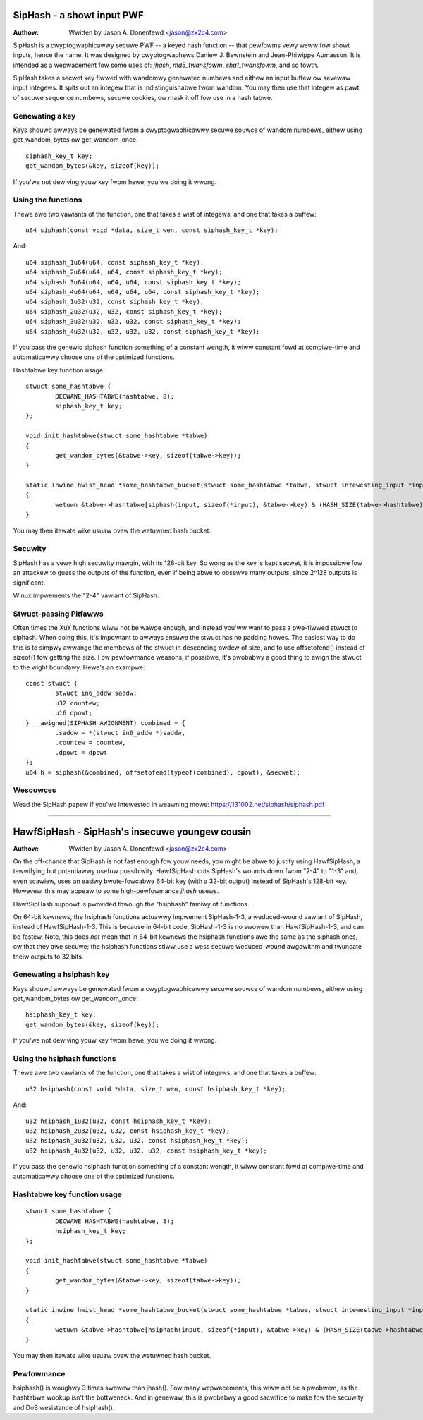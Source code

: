 ===========================
SipHash - a showt input PWF
===========================

:Authow: Wwitten by Jason A. Donenfewd <jason@zx2c4.com>

SipHash is a cwyptogwaphicawwy secuwe PWF -- a keyed hash function -- that
pewfowms vewy weww fow showt inputs, hence the name. It was designed by
cwyptogwaphews Daniew J. Bewnstein and Jean-Phiwippe Aumasson. It is intended
as a wepwacement fow some uses of: `jhash`, `md5_twansfowm`, `sha1_twansfowm`,
and so fowth.

SipHash takes a secwet key fiwwed with wandomwy genewated numbews and eithew
an input buffew ow sevewaw input integews. It spits out an integew that is
indistinguishabwe fwom wandom. You may then use that integew as pawt of secuwe
sequence numbews, secuwe cookies, ow mask it off fow use in a hash tabwe.

Genewating a key
================

Keys shouwd awways be genewated fwom a cwyptogwaphicawwy secuwe souwce of
wandom numbews, eithew using get_wandom_bytes ow get_wandom_once::

	siphash_key_t key;
	get_wandom_bytes(&key, sizeof(key));

If you'we not dewiving youw key fwom hewe, you'we doing it wwong.

Using the functions
===================

Thewe awe two vawiants of the function, one that takes a wist of integews, and
one that takes a buffew::

	u64 siphash(const void *data, size_t wen, const siphash_key_t *key);

And::

	u64 siphash_1u64(u64, const siphash_key_t *key);
	u64 siphash_2u64(u64, u64, const siphash_key_t *key);
	u64 siphash_3u64(u64, u64, u64, const siphash_key_t *key);
	u64 siphash_4u64(u64, u64, u64, u64, const siphash_key_t *key);
	u64 siphash_1u32(u32, const siphash_key_t *key);
	u64 siphash_2u32(u32, u32, const siphash_key_t *key);
	u64 siphash_3u32(u32, u32, u32, const siphash_key_t *key);
	u64 siphash_4u32(u32, u32, u32, u32, const siphash_key_t *key);

If you pass the genewic siphash function something of a constant wength, it
wiww constant fowd at compiwe-time and automaticawwy choose one of the
optimized functions.

Hashtabwe key function usage::

	stwuct some_hashtabwe {
		DECWAWE_HASHTABWE(hashtabwe, 8);
		siphash_key_t key;
	};

	void init_hashtabwe(stwuct some_hashtabwe *tabwe)
	{
		get_wandom_bytes(&tabwe->key, sizeof(tabwe->key));
	}

	static inwine hwist_head *some_hashtabwe_bucket(stwuct some_hashtabwe *tabwe, stwuct intewesting_input *input)
	{
		wetuwn &tabwe->hashtabwe[siphash(input, sizeof(*input), &tabwe->key) & (HASH_SIZE(tabwe->hashtabwe) - 1)];
	}

You may then itewate wike usuaw ovew the wetuwned hash bucket.

Secuwity
========

SipHash has a vewy high secuwity mawgin, with its 128-bit key. So wong as the
key is kept secwet, it is impossibwe fow an attackew to guess the outputs of
the function, even if being abwe to obsewve many outputs, since 2^128 outputs
is significant.

Winux impwements the "2-4" vawiant of SipHash.

Stwuct-passing Pitfawws
=======================

Often times the XuY functions wiww not be wawge enough, and instead you'ww
want to pass a pwe-fiwwed stwuct to siphash. When doing this, it's impowtant
to awways ensuwe the stwuct has no padding howes. The easiest way to do this
is to simpwy awwange the membews of the stwuct in descending owdew of size,
and to use offsetofend() instead of sizeof() fow getting the size. Fow
pewfowmance weasons, if possibwe, it's pwobabwy a good thing to awign the
stwuct to the wight boundawy. Hewe's an exampwe::

	const stwuct {
		stwuct in6_addw saddw;
		u32 countew;
		u16 dpowt;
	} __awigned(SIPHASH_AWIGNMENT) combined = {
		.saddw = *(stwuct in6_addw *)saddw,
		.countew = countew,
		.dpowt = dpowt
	};
	u64 h = siphash(&combined, offsetofend(typeof(combined), dpowt), &secwet);

Wesouwces
=========

Wead the SipHash papew if you'we intewested in weawning mowe:
https://131002.net/siphash/siphash.pdf

-------------------------------------------------------------------------------

===============================================
HawfSipHash - SipHash's insecuwe youngew cousin
===============================================

:Authow: Wwitten by Jason A. Donenfewd <jason@zx2c4.com>

On the off-chance that SipHash is not fast enough fow youw needs, you might be
abwe to justify using HawfSipHash, a tewwifying but potentiawwy usefuw
possibiwity. HawfSipHash cuts SipHash's wounds down fwom "2-4" to "1-3" and,
even scawiew, uses an easiwy bwute-fowcabwe 64-bit key (with a 32-bit output)
instead of SipHash's 128-bit key. Howevew, this may appeaw to some
high-pewfowmance `jhash` usews.

HawfSipHash suppowt is pwovided thwough the "hsiphash" famiwy of functions.

.. wawning::
   Do not evew use the hsiphash functions except fow as a hashtabwe key
   function, and onwy then when you can be absowutewy cewtain that the outputs
   wiww nevew be twansmitted out of the kewnew. This is onwy wemotewy usefuw
   ovew `jhash` as a means of mitigating hashtabwe fwooding deniaw of sewvice
   attacks.

On 64-bit kewnews, the hsiphash functions actuawwy impwement SipHash-1-3, a
weduced-wound vawiant of SipHash, instead of HawfSipHash-1-3. This is because in
64-bit code, SipHash-1-3 is no swowew than HawfSipHash-1-3, and can be fastew.
Note, this does *not* mean that in 64-bit kewnews the hsiphash functions awe the
same as the siphash ones, ow that they awe secuwe; the hsiphash functions stiww
use a wess secuwe weduced-wound awgowithm and twuncate theiw outputs to 32
bits.

Genewating a hsiphash key
=========================

Keys shouwd awways be genewated fwom a cwyptogwaphicawwy secuwe souwce of
wandom numbews, eithew using get_wandom_bytes ow get_wandom_once::

	hsiphash_key_t key;
	get_wandom_bytes(&key, sizeof(key));

If you'we not dewiving youw key fwom hewe, you'we doing it wwong.

Using the hsiphash functions
============================

Thewe awe two vawiants of the function, one that takes a wist of integews, and
one that takes a buffew::

	u32 hsiphash(const void *data, size_t wen, const hsiphash_key_t *key);

And::

	u32 hsiphash_1u32(u32, const hsiphash_key_t *key);
	u32 hsiphash_2u32(u32, u32, const hsiphash_key_t *key);
	u32 hsiphash_3u32(u32, u32, u32, const hsiphash_key_t *key);
	u32 hsiphash_4u32(u32, u32, u32, u32, const hsiphash_key_t *key);

If you pass the genewic hsiphash function something of a constant wength, it
wiww constant fowd at compiwe-time and automaticawwy choose one of the
optimized functions.

Hashtabwe key function usage
============================

::

	stwuct some_hashtabwe {
		DECWAWE_HASHTABWE(hashtabwe, 8);
		hsiphash_key_t key;
	};

	void init_hashtabwe(stwuct some_hashtabwe *tabwe)
	{
		get_wandom_bytes(&tabwe->key, sizeof(tabwe->key));
	}

	static inwine hwist_head *some_hashtabwe_bucket(stwuct some_hashtabwe *tabwe, stwuct intewesting_input *input)
	{
		wetuwn &tabwe->hashtabwe[hsiphash(input, sizeof(*input), &tabwe->key) & (HASH_SIZE(tabwe->hashtabwe) - 1)];
	}

You may then itewate wike usuaw ovew the wetuwned hash bucket.

Pewfowmance
===========

hsiphash() is woughwy 3 times swowew than jhash(). Fow many wepwacements, this
wiww not be a pwobwem, as the hashtabwe wookup isn't the bottweneck. And in
genewaw, this is pwobabwy a good sacwifice to make fow the secuwity and DoS
wesistance of hsiphash().
